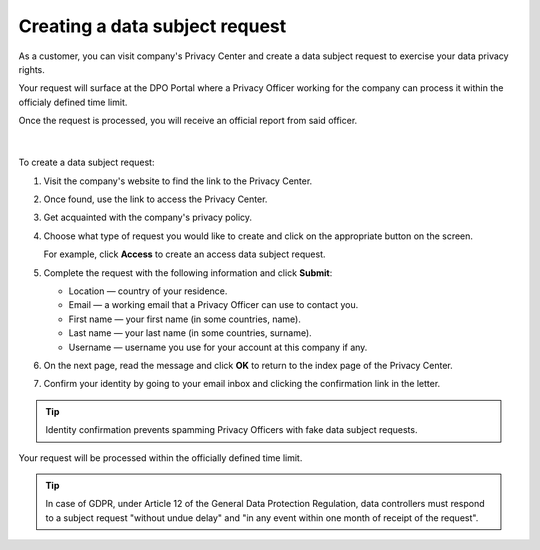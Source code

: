 Creating a data subject request
===============================

As a customer, you can visit company's Privacy Center and create a data subject request to exercise your data privacy rights.

Your request will surface at the DPO Portal where a Privacy Officer working for the company can process it within the officialy defined time limit.

| Once the request is processed, you will receive an official report from said officer.
|
|
| To create a data subject request:

1. Visit the company's website to find the link to the Privacy Center.

2. Once found, use the link to access the Privacy Center.

3. Get acquainted with the company's privacy policy.

4. Choose what type of request you would like to create and click on the appropriate button on the screen.

   For example, click **Access** to create an access data subject request.

5. Complete the request with the following information and click **Submit**:

   * Location — country of your residence.
   * Email — a working email that a Privacy Officer can use to contact you.
   * First name — your first name (in some countries, name).
   * Last name — your last name (in some countries, surname).
   * Username — username you use for your account at this company if any.

6. On the next page, read the message and click **OK** to return to the index page of the Privacy Center.

7. Confirm your identity by going to your email inbox and clicking the confirmation link in the letter.

.. tip::
    Identity confirmation prevents spamming Privacy Officers with fake data subject requests.

Your request will be processed within the officially defined time limit.

.. tip::
   In case of GDPR, under Article 12 of the General Data Protection Regulation, data controllers must respond to a subject request "without undue delay" and "in any event within one month of receipt of the request".




